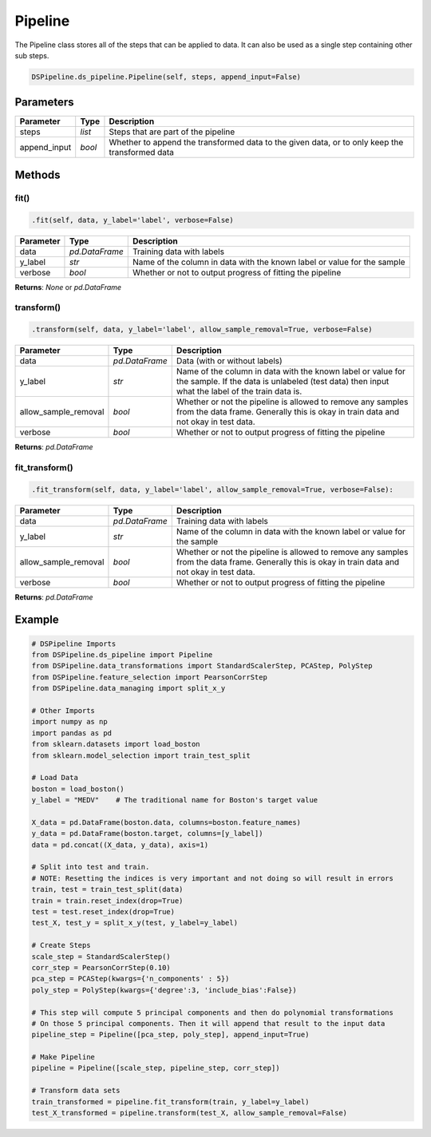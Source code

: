 Pipeline
========

The Pipeline class stores all of the steps that can be applied to data. It can also be used as a single step containing other sub steps.


.. code-block:: python

    DSPipeline.ds_pipeline.Pipeline(self, steps, append_input=False)

Parameters
----------

+---------------+----------+------------------------------------------------------------------------------------------------+
| **Parameter** | **Type** | **Description**                                                                                |
+===============+==========+================================================================================================+
| steps         | *list*   | Steps that are part of the pipeline                                                            |
+---------------+----------+------------------------------------------------------------------------------------------------+
| append_input  | *bool*   | Whether to append the transformed data to the given data, or to only keep the transformed data |
+---------------+----------+------------------------------------------------------------------------------------------------+

Methods
-------

fit()
``````

.. code-block:: python

    .fit(self, data, y_label='label', verbose=False)

+---------------+----------------+-------------------------------------------------------------------------+
| **Parameter** | **Type**       | **Description**                                                         |
+===============+================+=========================================================================+
| data          | *pd.DataFrame* | Training data with labels                                               |
+---------------+----------------+-------------------------------------------------------------------------+
| y_label       | *str*          | Name of the column in data with the known label or value for the sample |
+---------------+----------------+-------------------------------------------------------------------------+
| verbose       | *bool*         | Whether or not to output progress of fitting the pipeline               |
+---------------+----------------+-------------------------------------------------------------------------+

**Returns**: *None* or *pd.DataFrame*

transform()
````````````

.. code-block:: python

    .transform(self, data, y_label='label', allow_sample_removal=True, verbose=False)

+------------------------+----------------+---------------------------------------------------------------------------------------------------------------------------------------------------------------+
| **Parameter**          | **Type**       | **Description**                                                                                                                                               |
+========================+================+===============================================================================================================================================================+
| data                   | *pd.DataFrame* | Data (with or without labels)                                                                                                                                 |
+------------------------+----------------+---------------------------------------------------------------------------------------------------------------------------------------------------------------+
| y_label                | *str*          | Name of the column in data with the known label or value for the sample. If the data is unlabeled (test data) then input what the label of the train data is. |
+------------------------+----------------+---------------------------------------------------------------------------------------------------------------------------------------------------------------+
| allow_sample_removal   | *bool*         | Whether or not the pipeline is allowed to remove any samples from the data frame. Generally this is okay in train data and not okay in test data.             |
+------------------------+----------------+---------------------------------------------------------------------------------------------------------------------------------------------------------------+
| verbose                | *bool*         | Whether or not to output progress of fitting the pipeline                                                                                                     |
+------------------------+----------------+---------------------------------------------------------------------------------------------------------------------------------------------------------------+

**Returns**: *pd.DataFrame*

fit_transform()
``````````````````

.. code-block:: python

    .fit_transform(self, data, y_label='label', allow_sample_removal=True, verbose=False):

+------------------------+----------------+---------------------------------------------------------------------------------------------------------------------------------------------------+
| **Parameter**          | **Type**       | **Description**                                                                                                                                   |
+========================+================+===================================================================================================================================================+
| data                   | *pd.DataFrame* | Training data with labels                                                                                                                         |
+------------------------+----------------+---------------------------------------------------------------------------------------------------------------------------------------------------+
| y_label                | *str*          | Name of the column in data with the known label or value for the sample                                                                           |
+------------------------+----------------+---------------------------------------------------------------------------------------------------------------------------------------------------+
| allow_sample_removal   | *bool*         | Whether or not the pipeline is allowed to remove any samples from the data frame. Generally this is okay in train data and not okay in test data. |
+------------------------+----------------+---------------------------------------------------------------------------------------------------------------------------------------------------+
| verbose                | *bool*         | Whether or not to output progress of fitting the pipeline                                                                                         |
+------------------------+----------------+---------------------------------------------------------------------------------------------------------------------------------------------------+

**Returns**: *pd.DataFrame*

Example
-------

.. code-block:: python

    # DSPipeline Imports
    from DSPipeline.ds_pipeline import Pipeline
    from DSPipeline.data_transformations import StandardScalerStep, PCAStep, PolyStep
    from DSPipeline.feature_selection import PearsonCorrStep
    from DSPipeline.data_managing import split_x_y

    # Other Imports
    import numpy as np
    import pandas as pd
    from sklearn.datasets import load_boston
    from sklearn.model_selection import train_test_split

    # Load Data
    boston = load_boston()
    y_label = "MEDV"    # The traditional name for Boston's target value

    X_data = pd.DataFrame(boston.data, columns=boston.feature_names)
    y_data = pd.DataFrame(boston.target, columns=[y_label])
    data = pd.concat((X_data, y_data), axis=1)

    # Split into test and train. 
    # NOTE: Resetting the indices is very important and not doing so will result in errors
    train, test = train_test_split(data)
    train = train.reset_index(drop=True)
    test = test.reset_index(drop=True)
    test_X, test_y = split_x_y(test, y_label=y_label)

    # Create Steps
    scale_step = StandardScalerStep()
    corr_step = PearsonCorrStep(0.10)
    pca_step = PCAStep(kwargs={'n_components' : 5})
    poly_step = PolyStep(kwargs={'degree':3, 'include_bias':False})

    # This step will compute 5 principal components and then do polynomial transformations
    # On those 5 principal components. Then it will append that result to the input data
    pipeline_step = Pipeline([pca_step, poly_step], append_input=True)

    # Make Pipeline
    pipeline = Pipeline([scale_step, pipeline_step, corr_step])

    # Transform data sets
    train_transformed = pipeline.fit_transform(train, y_label=y_label)
    test_X_transformed = pipeline.transform(test_X, allow_sample_removal=False)
